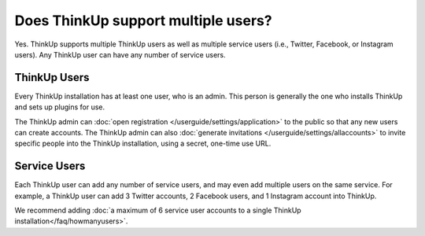 Does ThinkUp support multiple users?
====================================

Yes. ThinkUp supports multiple ThinkUp users as well as multiple service users (i.e., Twitter, Facebook, or Instagram
users). Any ThinkUp user can have any number of service users.

ThinkUp Users
-------------

Every ThinkUp installation has at least one user, who is an admin. This person is generally the one who installs
ThinkUp and sets up plugins for use.

The ThinkUp admin can :doc:`open registration </userguide/settings/application>` to the public so that any new users
can create accounts. The ThinkUp admin can also :doc:`generate invitations </userguide/settings/allaccounts>` to invite
specific people into the ThinkUp installation, using a secret, one-time use URL.

Service Users
-------------

Each ThinkUp user can add any number of service users, and may even add multiple users on the same service. For example,
a ThinkUp user can add 3 Twitter accounts, 2 Facebook users, and 1 Instagram account into ThinkUp.

We recommend adding :doc:`a maximum of 6 service user accounts to a single ThinkUp installation</faq/howmanyusers>`.